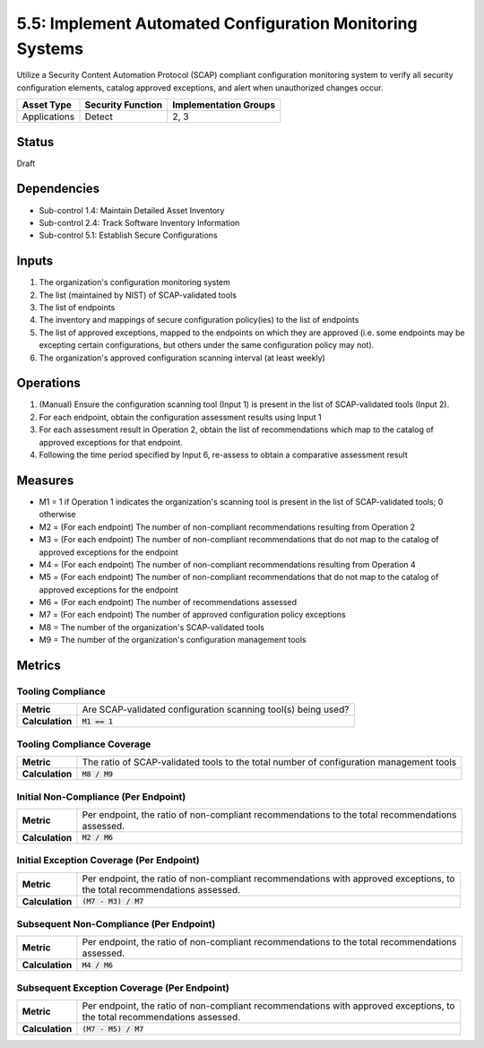 5.5: Implement Automated Configuration Monitoring Systems
=========================================================

Utilize a Security Content Automation Protocol (SCAP) compliant configuration monitoring system to verify all security configuration elements, catalog approved exceptions, and alert when unauthorized changes occur.

.. list-table::
	:header-rows: 1

	* - Asset Type
	  - Security Function
	  - Implementation Groups
	* - Applications
	  - Detect
	  - 2, 3

Status
------
Draft

Dependencies
------------
* Sub-control 1.4: Maintain Detailed Asset Inventory
* Sub-control 2.4: Track Software Inventory Information
* Sub-control 5.1: Establish Secure Configurations

Inputs
------
#. The organization's configuration monitoring system
#. The list (maintained by NIST) of SCAP-validated tools
#. The list of endpoints
#. The inventory and mappings of secure configuration policy(ies) to the list of endpoints
#. The list of approved exceptions, mapped to the endpoints on which they are approved (i.e. some endpoints may be excepting certain configurations, but others under the same configuration policy may not).
#. The organization's approved configuration scanning interval (at least weekly)

Operations
----------
#. (Manual) Ensure the configuration scanning tool (Input 1) is present in the list of SCAP-validated tools (Input 2).
#. For each endpoint, obtain the configuration assessment results using Input 1
#. For each assessment result in Operation 2, obtain the list of recommendations which map to the catalog of approved exceptions for that endpoint.
#. Following the time period specified by Input 6, re-assess to obtain a comparative assessment result

Measures
--------
* M1 = 1 if Operation 1 indicates the organization's scanning tool is present in the list of SCAP-validated tools; 0 otherwise
* M2 = (For each endpoint) The number of non-compliant recommendations resulting from Operation 2
* M3 = (For each endpoint) The number of non-compliant recommendations that do not map to the catalog of approved exceptions for the endpoint
* M4 = (For each endpoint) The number of non-compliant recommendations resulting from Operation 4
* M5 = (For each endpoint) The number of non-compliant recommendations that do not map to the catalog of approved exceptions for the endpoint
* M6 = (For each endpoint) The number of recommendations assessed
* M7 = (For each endpoint) The number of approved configuration policy exceptions
* M8 = The number of the organization's SCAP-validated tools
* M9 = The number of the organization's configuration management tools

Metrics
-------

Tooling Compliance
^^^^^^^^^^^^^^^^^^
.. list-table::

	* - **Metric**
	  - | Are SCAP-validated configuration scanning tool(s) being used?
	* - **Calculation**
	  - :code:`M1 == 1`

Tooling Compliance Coverage
^^^^^^^^^^^^^^^^^^^^^^^^^^^
.. list-table::

	* - **Metric**
	  - | The ratio of SCAP-validated tools to the total number of configuration management tools
	* - **Calculation**
	  - :code:`M8 / M9`

Initial Non-Compliance (Per Endpoint)
^^^^^^^^^^^^^^^^^^^^^^^^^^^^^^^^^^^^^
.. list-table::

	* - **Metric**
	  - | Per endpoint, the ratio of non-compliant recommendations to the total recommendations
	    | assessed.
	* - **Calculation**
	  - :code:`M2 / M6`

Initial Exception Coverage (Per Endpoint)
^^^^^^^^^^^^^^^^^^^^^^^^^^^^^^^^^^^^^^^^^
.. list-table::

	* - **Metric**
	  - | Per endpoint, the ratio of non-compliant recommendations with approved exceptions, to
	    | the total recommendations assessed.
	* - **Calculation**
	  - :code:`(M7 - M3) / M7`

Subsequent Non-Compliance (Per Endpoint)
^^^^^^^^^^^^^^^^^^^^^^^^^^^^^^^^^^^^^^^^
.. list-table::

	* - **Metric**
	  - | Per endpoint, the ratio of non-compliant recommendations to the total recommendations
	    | assessed.
	* - **Calculation**
	  - :code:`M4 / M6`

Subsequent Exception Coverage (Per Endpoint)
^^^^^^^^^^^^^^^^^^^^^^^^^^^^^^^^^^^^^^^^^^^^
.. list-table::

	* - **Metric**
	  - | Per endpoint, the ratio of non-compliant recommendations with approved exceptions, to
	    | the total recommendations assessed.
	* - **Calculation**
	  - :code:`(M7 - M5) / M7`

.. history
.. authors
.. license
